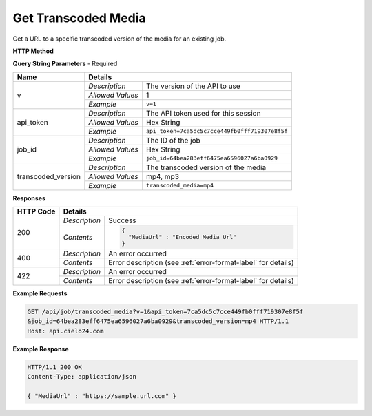 Get Transcoded Media
====================

Get a URL to a specific transcoded version of the media for an existing job.

**HTTP Method**

.. http:get:: /api/job/transcoded_media

**Query String Parameters** - Required

+-------------------+------------------------------------------------------------------------------+
| Name              | Details                                                                      |
+===================+==================+===========================================================+
| v                 | `Description`    | The version of the API to use                             |
|                   +------------------+-----------------------------------------------------------+
|                   | `Allowed Values` | 1                                                         |
|                   +------------------+-----------------------------------------------------------+
|                   | `Example`        | ``v=1``                                                   |
+-------------------+------------------+-----------------------------------------------------------+
| api_token         | `Description`    | The API token used for this session                       |
|                   +------------------+-----------------------------------------------------------+
|                   | `Allowed Values` | Hex String                                                |
|                   +------------------+-----------------------------------------------------------+
|                   | `Example`        | ``api_token=7ca5dc5c7cce449fb0fff719307e8f5f``            |
+-------------------+------------------+-----------------------------------------------------------+
| job_id            | `Description`    | The ID of the job                                         |
|                   +------------------+-----------------------------------------------------------+
|                   | `Allowed Values` | Hex String                                                |
|                   +------------------+-----------------------------------------------------------+
|                   | `Example`        | ``job_id=64bea283eff6475ea6596027a6ba0929``               |
+-------------------+------------------+-----------------------------------------------------------+
| transcoded_version| `Description`    | The transcoded version of the media                       |
|                   +------------------+-----------------------------------------------------------+
|                   | `Allowed Values` | mp4, mp3                                                  |
|                   +------------------+-----------------------------------------------------------+
|                   | `Example`        | ``transcoded_media=mp4``                                  |
+-------------------+------------------+-----------------------------------------------------------+

**Responses**

+-----------+------------------------------------------------------------------------------------------+
| HTTP Code | Details                                                                                  |
+===========+===============+==========================================================================+
| 200       | `Description` | Success                                                                  |
|           +---------------+--------------------------------------------------------------------------+
|           | `Contents`    | .. code-block:: javascript                                               |
|           |               |                                                                          |
|           |               |  {                                                                       |
|           |               |    "MediaUrl" : "Encoded Media Url"                                      |
|           |               |  }                                                                       |
+-----------+---------------+--------------------------------------------------------------------------+
| 400       | `Description` | An error occurred                                                        |
|           +---------------+--------------------------------------------------------------------------+
|           | `Contents`    | Error description (see :ref:`error-format-label` for details)            |
+-----------+---------------+--------------------------------------------------------------------------+
| 422       | `Description` | An error occurred                                                        |
|           +---------------+--------------------------------------------------------------------------+
|           | `Contents`    | Error description (see :ref:`error-format-label` for details)            |
+-----------+---------------+--------------------------------------------------------------------------+

**Example Requests**

.. sourcecode:: http

    GET /api/job/transcoded_media?v=1&api_token=7ca5dc5c7cce449fb0fff719307e8f5f
    &job_id=64bea283eff6475ea6596027a6ba0929&transcoded_version=mp4 HTTP/1.1
    Host: api.cielo24.com

**Example Response**

.. sourcecode:: http

    HTTP/1.1 200 OK
    Content-Type: application/json

    { "MediaUrl" : "https://sample.url.com" }
